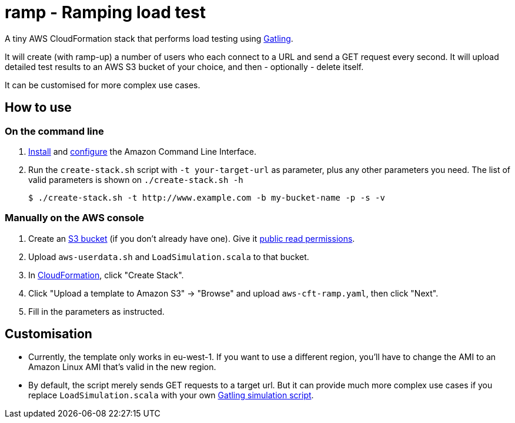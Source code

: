 # ramp - Ramping load test

A tiny AWS CloudFormation stack that performs load testing using https://gatling.io/[Gatling].

It will create (with ramp-up) a number of users who each connect to a URL and send a GET request every second. It will upload detailed test results to an AWS S3 bucket of your choice, and then - optionally - delete itself.

It can be customised for more complex use cases.

## How to use

### On the command line

. https://docs.aws.amazon.com/cli/latest/userguide/installing.html[Install] and https://docs.aws.amazon.com/cli/latest/userguide/cli-chap-getting-started.html[configure] the Amazon Command Line Interface.

. Run the `create-stack.sh` script with `-t your-target-url` as parameter, plus any other parameters you need. The list of valid parameters is shown on `./create-stack.sh -h`

    $ ./create-stack.sh -t http://www.example.com -b my-bucket-name -p -s -v

### Manually on the AWS console

. Create an https://s3.console.aws.amazon.com/s3/home?region=eu-west-1[S3 bucket] (if you don't already have one). Give it https://docs.aws.amazon.com/AmazonS3/latest/dev/WebsiteAccessPermissionsReqd.html[public read permissions].

. Upload `aws-userdata.sh` and `LoadSimulation.scala` to that bucket.

. In https://eu-west-1.console.aws.amazon.com/cloudformation/home?region=eu-west-1#/[CloudFormation], click "Create Stack".

. Click "Upload a template to Amazon S3" -> "Browse" and upload `aws-cft-ramp.yaml`, then click "Next".

. Fill in the parameters as instructed.

## Customisation

* Currently, the template only works in eu-west-1. If you want to use a different region, you'll have to change the AMI to an Amazon Linux AMI that's valid in the new region.

* By default, the script merely sends GET requests to a target url. But it can provide much more complex use cases if you replace `LoadSimulation.scala` with your own https://gatling.io/documentation/[Gatling simulation script].
